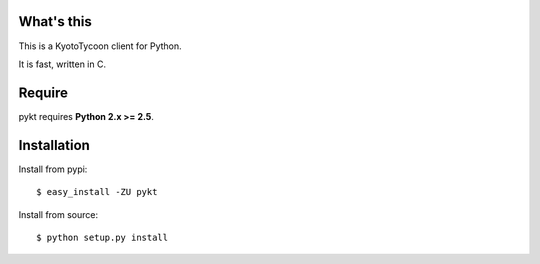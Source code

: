 What's this
---------------------------------

This is a KyotoTycoon client for Python.

It is fast, written in C.

Require
---------------------------------

pykt requires **Python 2.x >= 2.5**. 

Installation
---------------------------------

Install from pypi::

  $ easy_install -ZU pykt

Install from source:: 

  $ python setup.py install



